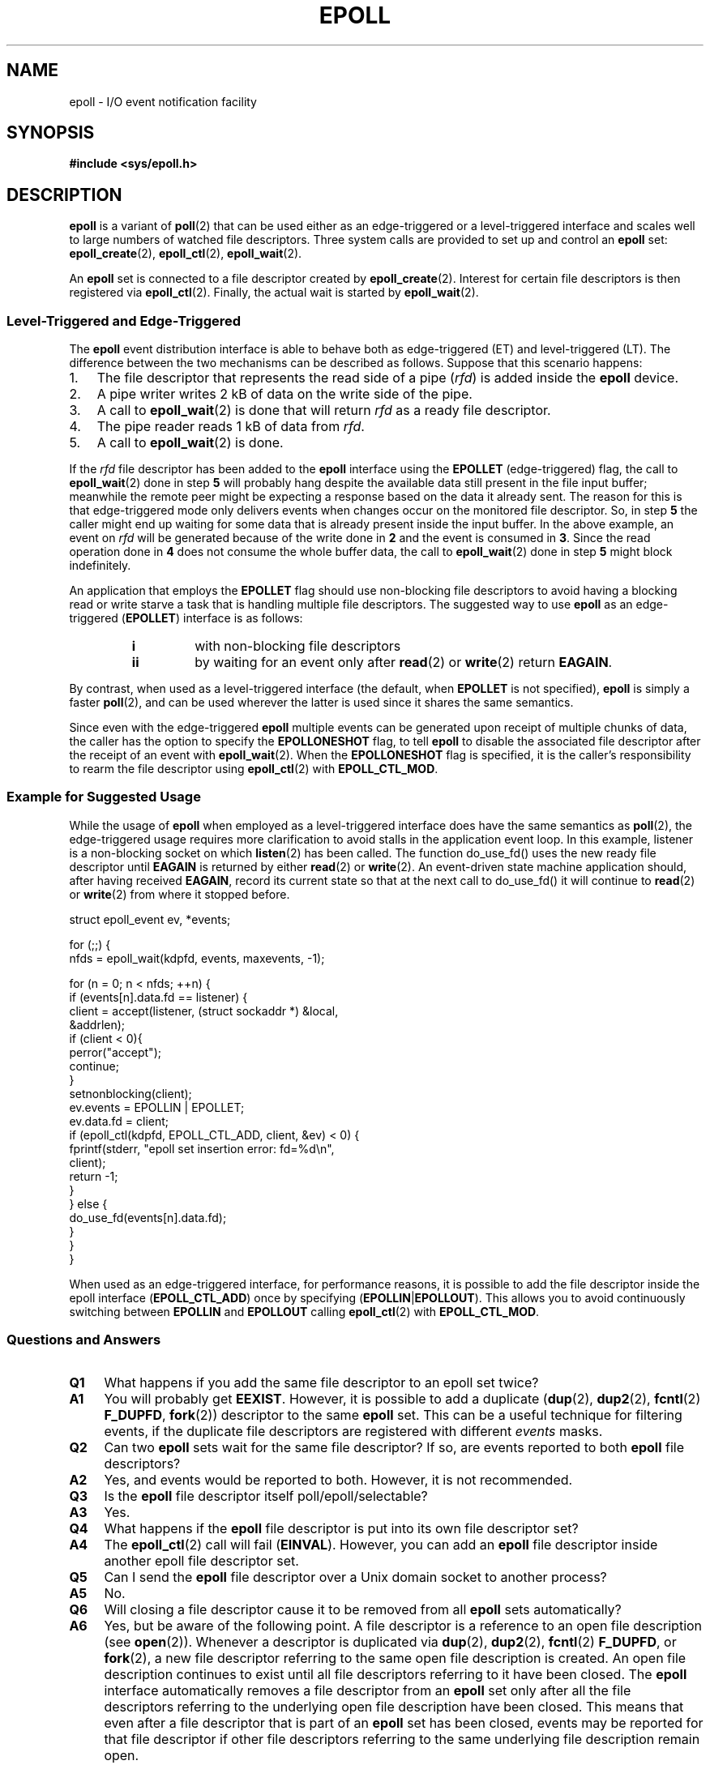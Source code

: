 .\"
.\"  epoll by Davide Libenzi ( efficient event notification retrieval )
.\"  Copyright (C) 2003  Davide Libenzi
.\"
.\"  This program is free software; you can redistribute it and/or modify
.\"  it under the terms of the GNU General Public License as published by
.\"  the Free Software Foundation; either version 2 of the License, or
.\"  (at your option) any later version.
.\"
.\"  This program is distributed in the hope that it will be useful,
.\"  but WITHOUT ANY WARRANTY; without even the implied warranty of
.\"  MERCHANTABILITY or FITNESS FOR A PARTICULAR PURPOSE.  See the
.\"  GNU General Public License for more details.
.\"
.\"  You should have received a copy of the GNU General Public License
.\"  along with this program; if not, write to the Free Software
.\"  Foundation, Inc., 59 Temple Place, Suite 330, Boston, MA  02111-1307  USA
.\"
.\"  Davide Libenzi <davidel@xmailserver.org>
.\"
.TH EPOLL 7 2008-02-26 "Linux" "Linux Programmer's Manual"
.SH NAME
epoll \- I/O event notification facility
.SH SYNOPSIS
.B #include <sys/epoll.h>
.SH DESCRIPTION
.B epoll
is a variant of
.BR poll (2)
that can be used either as an edge-triggered or a level-triggered
interface and scales well to large numbers of watched file descriptors.
Three system calls are provided to
set up and control an
.B epoll
set:
.BR epoll_create (2),
.BR epoll_ctl (2),
.BR epoll_wait (2).

An
.B epoll
set is connected to a file descriptor created by
.BR epoll_create (2).
Interest for certain file descriptors is then registered via
.BR epoll_ctl (2).
Finally, the actual wait is started by
.BR epoll_wait (2).
.SS Level-Triggered and Edge-Triggered
The
.B epoll
event distribution interface is able to behave both as edge-triggered
(ET) and level-triggered (LT).
The difference between the two mechanisms
can be described as follows.
Suppose that
this scenario happens:
.IP 1. 3
The file descriptor that represents the read side of a pipe
.RI ( rfd )
is added inside the
.B epoll
device.
.IP 2.
A pipe writer writes 2 kB of data on the write side of the pipe.
.IP 3.
A call to
.BR epoll_wait (2)
is done that will return
.I rfd
as a ready file descriptor.
.IP 4.
The pipe reader reads 1 kB of data from
.IR rfd .
.IP 5.
A call to
.BR epoll_wait (2)
is done.
.PP
If the
.I rfd
file descriptor has been added to the
.B epoll
interface using the
.B EPOLLET
(edge-triggered)
flag, the call to
.BR epoll_wait (2)
done in step
.B 5
will probably hang despite the available data still present in the file
input buffer;
meanwhile the remote peer might be expecting a response based on the
data it already sent.
The reason for this is that edge-triggered mode only
delivers events when changes occur on the monitored file descriptor.
So, in step
.B 5
the caller might end up waiting for some data that is already present inside
the input buffer.
In the above example, an event on
.I rfd
will be generated because of the write done in
.B 2
and the event is consumed in
.BR 3 .
Since the read operation done in
.B 4
does not consume the whole buffer data, the call to
.BR epoll_wait (2)
done in step
.B 5
might block indefinitely.

An application that employs the
.B EPOLLET
flag should use non-blocking file descriptors to avoid having a blocking
read or write starve a task that is handling multiple file descriptors.
The suggested way to use
.B epoll
as an edge-triggered
.RB ( EPOLLET )
interface is as follows:
.RS
.TP
.B i
with non-blocking file descriptors
.TP
.B ii
by waiting for an event only after
.BR read (2)
or
.BR write (2)
return
.BR EAGAIN .
.RE
.PP
By contrast, when used as a level-triggered interface
(the default, when
.B EPOLLET
is not specified),
.B epoll
is simply a faster
.BR poll (2),
and can be used wherever the latter is used since it shares the
same semantics.

Since even with the edge-triggered
.B epoll
multiple events can be generated upon receipt of multiple chunks of data,
the caller has the option to specify the
.B EPOLLONESHOT
flag, to tell
.B epoll
to disable the associated file descriptor after the receipt of an event with
.BR epoll_wait (2).
When the
.B EPOLLONESHOT
flag is specified,
it is the caller's responsibility to rearm the file descriptor using
.BR epoll_ctl (2)
with
.BR EPOLL_CTL_MOD .
.SS Example for Suggested Usage
While the usage of
.B epoll
when employed as a level-triggered interface does have the same
semantics as
.BR poll (2),
the edge-triggered usage requires more clarification to avoid stalls
in the application event loop.
In this example, listener is a
non-blocking socket on which
.BR listen (2)
has been called.
The function do_use_fd() uses the new ready
file descriptor until
.B EAGAIN
is returned by either
.BR read (2)
or
.BR write (2).
An event-driven state machine application should, after having received
.BR EAGAIN ,
record its current state so that at the next call to do_use_fd()
it will continue to
.BR read (2)
or
.BR write (2)
from where it stopped before.

.nf
struct epoll_event ev, *events;

for (;;) {
    nfds = epoll_wait(kdpfd, events, maxevents, \-1);

    for (n = 0; n < nfds; ++n) {
        if (events[n].data.fd == listener) {
            client = accept(listener, (struct sockaddr *) &local,
                            &addrlen);
            if (client < 0){
                perror("accept");
                continue;
            }
            setnonblocking(client);
            ev.events = EPOLLIN | EPOLLET;
            ev.data.fd = client;
            if (epoll_ctl(kdpfd, EPOLL_CTL_ADD, client, &ev) < 0) {
                fprintf(stderr, "epoll set insertion error: fd=%d\\n",
                        client);
                return \-1;
            }
        } else {
            do_use_fd(events[n].data.fd);
        }
    }
}
.fi

When used as an edge-triggered interface, for performance reasons, it is
possible to add the file descriptor inside the epoll interface
.RB ( EPOLL_CTL_ADD )
once by specifying
.RB ( EPOLLIN | EPOLLOUT ).
This allows you to avoid
continuously switching between
.B EPOLLIN
and
.B EPOLLOUT
calling
.BR epoll_ctl (2)
with
.BR EPOLL_CTL_MOD .
.SS Questions and Answers
.TP 4
.B Q1
What happens if you add the same file descriptor to an epoll set twice?
.TP
.B A1
You will probably get
.BR EEXIST .
However, it is possible to add a duplicate
.RB ( dup (2),
.BR dup2 (2),
.BR fcntl (2)
.BR F_DUPFD ,
.BR fork (2))
descriptor to the same
.B epoll
set.
This can be a useful technique for filtering events,
if the duplicate file descriptors are registered with different
.I events
masks.
.TP
.B Q2
Can two
.B epoll
sets wait for the same file descriptor?
If so, are events reported to both
.B epoll
file descriptors?
.TP
.B A2
Yes, and events would be reported to both.
However, it is not recommended.
.TP
.B Q3
Is the
.B epoll
file descriptor itself poll/epoll/selectable?
.TP
.B A3
Yes.
.TP
.B Q4
What happens if the
.B epoll
file descriptor is put into its own file descriptor set?
.TP
.B A4
The
.BR epoll_ctl (2)
call will fail
.RB ( EINVAL ).
However, you can add an
.B epoll
file descriptor inside another epoll file descriptor set.
.TP
.B Q5
Can I send the
.B epoll
file descriptor over a Unix domain socket to another process?
.TP
.B A5
No.
.TP
.B Q6
Will closing a file descriptor cause it to be removed from all
.B epoll
sets automatically?
.TP
.B A6
Yes, but be aware of the following point.
A file descriptor is a reference to an open file description (see
.BR open (2)).
Whenever a descriptor is duplicated via
.BR dup (2),
.BR dup2 (2),
.BR fcntl (2)
.BR F_DUPFD ,
or
.BR fork (2),
a new file descriptor referring to the same open file description is
created.
An open file description continues to exist until all
file descriptors referring to it have been closed.
The
.B epoll
interface automatically removes a file descriptor from an
.B epoll
set only after all the file descriptors referring to the underlying
open file description have been closed.
This means that even after a file descriptor that is part of an
.B epoll
set has been closed,
events may be reported for that file descriptor if other file
descriptors referring to the same underlying file description remain open.
.TP
.B Q7
If more than one event occurs between
.BR epoll_wait (2)
calls, are they combined or reported separately?
.TP
.B A7
They will be combined.
.TP
.B Q8
Does an operation on a file descriptor affect the
already collected but not yet reported events?
.TP
.B A8
You can do two operations on an existing file descriptor.
Remove would be meaningless for
this case.
Modify will re-read available I/O.
.TP
.B Q9
Do I need to continuously read/write a file descriptor
until
.B EAGAIN
when using the
.B EPOLLET
flag (edge-triggered behavior) ?
.TP
.B A9
The answer depends on whether the file descriptor refers to a
stream-oriented file, or to a packet/token-oriented file.
.sp
For a stream oriented file (pipe, FIFO, stream socket): no you don't.
Receiving an event from
.BR epoll_wait (2)
should suggest to you that such file descriptor is ready
for the requested I/O operation.
You have simply to consider it ready until you will receive the
next
.BR EAGAIN .
When and how you will use such file descriptor is entirely up
to you.
Also, the condition that the read/write I/O space is exhausted can
be detected by checking the amount of data read from / written to the target
file descriptor.
For example, if you call
.BR read (2)
by asking to read a certain amount of data and
.BR read (2)
returns a lower number of bytes,
you can be sure of having exhausted the read
I/O space for such file descriptor.
The same is true when writing using
.BR write (2).
.sp
For a packet/token-oriented file (e.g., datagram socket,
terminal in canonical mode): yes you do.
.SS Possible Pitfalls and Ways to Avoid Them
.TP
.B o Starvation (edge-triggered)
.PP
If there is a large amount of I/O space,
it is possible that by trying to drain
it the other files will not get processed causing starvation.
(This problem is not specific to
.BR epoll .)
.PP
The solution is to maintain a ready list
and mark the file descriptor as ready
in its associated data structure, thereby allowing the application to
remember which files need to be processed but still round robin amongst
all the ready files.
This also supports ignoring subsequent events you
receive for file descriptors that are already ready.
.TP
.B o If using an event cache...
.PP
If you use an event cache or store all the file descriptors returned from
.BR epoll_wait (2),
then make sure to provide a way to mark
its closure dynamically (i.e., caused by
a previous event's processing).
Suppose you receive 100 events from
.BR epoll_wait (2),
and in event #47 a condition causes event #13 to be closed.
If you remove the structure and
.BR close (2)
the file descriptor for event #13, then your
event cache might still say there are events waiting for that
file descriptor causing confusion.
.PP
One solution for this is to call, during the processing of event 47,
.BR epoll_ctl ( EPOLL_CTL_DEL )
to delete file descriptor 13 and
.BR close (2),
then mark its associated
data structure as removed and link it to a cleanup list.
If you find another
event for file descriptor 13 in your batch processing,
you will discover the file descriptor had been
previously removed and there will be no confusion.
.SH VERSIONS
The
.B epoll
API was introduced in Linux kernel 2.5.44.
Its interface should be finalized in Linux kernel 2.5.66.
.SH CONFORMING TO
The epoll API is Linux-specific.
Some other systems provide similar
mechanisms, for example, FreeBSD has
.IR kqueue ,
and Solaris has
.IR /dev/poll .
.SH "SEE ALSO"
.BR epoll_create (2),
.BR epoll_ctl (2),
.BR epoll_wait (2)
